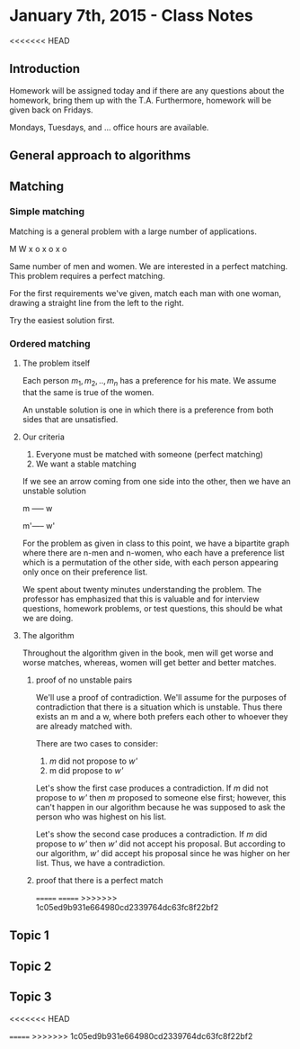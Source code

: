 * January 7th, 2015 - Class Notes
<<<<<<< HEAD

** Introduction
Homework will be assigned today and if there are any questions
about the homework, bring them up with the T.A. Furthermore,
homework will be given back on Fridays.

Mondays, Tuesdays, and ... office hours are available.
** General approach to algorithms
** Matching
*** Simple matching
Matching is a general problem with a large number of applications.

M W
x o
x o
x o

Same number of men and women. We are interested in a perfect matching.
This problem requires a perfect matching.

For the first requirements we've given, match each man with one woman,
drawing a straight line from the left to the right.

Try the easiest solution first.
*** Ordered matching
**** The problem itself
Each person $m_1,m_2,..,m_n$ has a preference for his mate. We assume
that the same is true of the women.

An unstable solution is one in which there is a preference
from both sides that are unsatisfied.
**** Our criteria
1. Everyone must be matched with someone (perfect matching)
2. We want a stable matching

If we see an arrow coming from one side into the other, then we have
an unstable solution

m ----- w

m'----- w'

For the problem as given in class to this point, we have a bipartite
graph where there are n-men and n-women, who each have a preference
list which is a permutation of the other side, with each person
appearing only once on their preference list.

We spent about twenty minutes understanding the problem. The professor
has emphasized that this is valuable and for interview questions,
homework problems, or test questions, this should be what we are
doing.
**** The algorithm
Throughout the algorithm given in the book, men will get worse and 
worse matches, whereas, women will get better and better matches.
***** proof of no unstable pairs
We'll use a proof of contradiction. We'll assume for the purposes
of contradiction that there is a situation which is unstable. Thus
there exists an m and a w, where both prefers each other to whoever
they are already matched with.

There are two cases to consider:
1. /m/ did not propose to /w'/ 
2. m did propose to /w'/

Let's show the first case produces a contradiction. If /m/ did not
propose to /w'/ then /m/ proposed to someone else first; however,
this can't happen in our algorithm because he was supposed to ask
the person who was highest on his list.

Let's show the second case produces a contradiction. If /m/ did
propose to /w'/ then /w'/ did not accept his proposal. But according
to our algorithm, /w'/ did accept his proposal since he was higher
on her list. Thus, we have a contradiction.
***** proof that there is a perfect match

=======
=======
>>>>>>> 1c05ed9b931e664980cd2339764dc63fc8f22bf2
** Topic 1
** Topic 2
** Topic 3

<<<<<<< HEAD

=======
>>>>>>> 1c05ed9b931e664980cd2339764dc63fc8f22bf2
